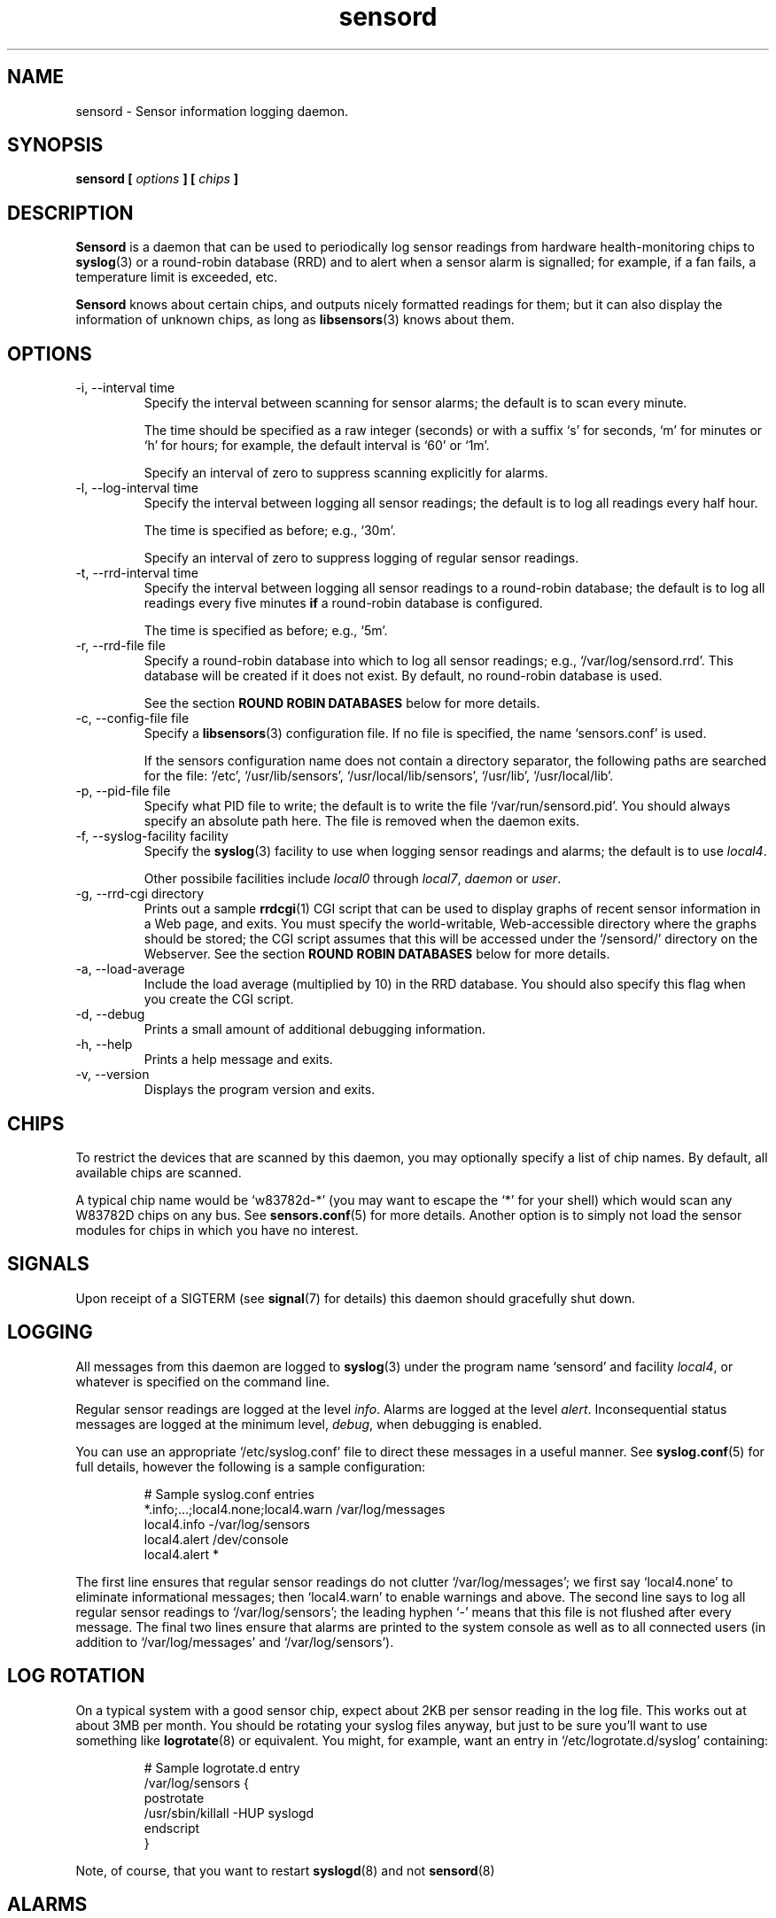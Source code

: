 .\" Copyright 1999-2002 Merlin Hughes <merlin@merlin.org>
.\" sensord is distributed under the GPL
.\"
.\" Permission is granted to make and distribute verbatim copies of this
.\" manual provided the copyright notice and this permission notice are
.\" preserved on all copies.
.\"
.\" Permission is granted to copy and distribute modified versions of this
.\" manual under the conditions for verbatim copying, provided that the
.\" entire resulting derived work is distributed under the terms of a
.\" permission notice identical to this one
.\" 
.\" Since the Linux kernel and libraries are constantly changing, this
.\" manual page may be incorrect or out-of-date.  The author(s) assume no
.\" responsibility for errors or omissions, or for damages resulting from
.\" the use of the information contained herein.  The author(s) may not
.\" have taken the same level of care in the production of this manual,
.\" which is licensed free of charge, as they might when working
.\" professionally.
.\" 
.\" Formatted or processed versions of this manual, if unaccompanied by
.\" the source, must acknowledge the copyright and authors of this work.
.\"
.TH sensord 8  "July 31, 2002" "Version 0.6.2" "Linux System Administration"
.SH NAME
sensord \- Sensor information logging daemon.
.SH SYNOPSIS
.B sensord [
.I options
.B ] [
.I chips
.B ]

.SH DESCRIPTION
.B Sensord
is a daemon that can be used to periodically log sensor readings from
hardware health-monitoring chips to
.BR syslog (3)
or a round-robin database (RRD)
and to alert when a sensor alarm is signalled; for example, if a
fan fails, a temperature limit is exceeded, etc.

.B Sensord
knows about certain chips, and outputs nicely formatted readings for them; but
it can also display the information of unknown chips, as long as 
.BR libsensors (3)
knows about them.
.SH OPTIONS
.IP "-i, --interval time"
Specify the interval between scanning for sensor alarms; the default is to
scan every minute.

The time should be specified as a raw integer (seconds) or with a suffix
`s' for seconds, `m' for minutes or `h' for hours; for example, the
default interval is `60' or `1m'.

Specify an interval of zero to suppress scanning explicitly for alarms.
.IP "-l, --log-interval time"
Specify the interval between logging all sensor readings; the default is
to log all readings every half hour.

The time is specified as before; e.g., `30m'.

Specify an interval of zero to suppress logging of regular sensor
readings.
.IP "-t, --rrd-interval time"
Specify the interval between logging all sensor readings to a round-robin
database; the default is to log all readings every five minutes
.B if
a round-robin database is configured.

The time is specified as before; e.g., `5m'.
.IP "-r, --rrd-file file"
Specify a round-robin database into which to log all sensor readings;
e.g., `/var/log/sensord.rrd'. This database will be created if it does
not exist. By default, no round-robin database is used.

See the section
.B ROUND ROBIN DATABASES
below for more details.
.IP "-c, --config-file file"
Specify a
.BR libsensors (3)
configuration file. If no file is specified, the name `sensors.conf'
is used.

If the sensors configuration name does not contain a directory separator,
the following paths are searched for the file:
`/etc', `/usr/lib/sensors', `/usr/local/lib/sensors', `/usr/lib', `/usr/local/lib'.
.IP "-p, --pid-file file"
Specify what PID file to write; the default is to write the file
`/var/run/sensord.pid'. You should always specify an absolute path
here. The file is removed when the daemon exits.
.IP "-f, --syslog-facility facility"
Specify the
.BR syslog (3)
facility to use when logging sensor readings and alarms; the default is
to use
.IR local4 .

Other possibile facilities include
.IR local0
through
.IR local7 ,
.IR daemon
or
.IR user .
.IP "-g, --rrd-cgi directory"
Prints out a sample
.BR rrdcgi (1)
CGI script that can be used to display graphs of recent sensor information
in a Web page, and exits. You must specify the world-writable, Web-accessible
directory where the graphs should be stored; the CGI script assumes that
this will be accessed under the `/sensord/' directory on the Webserver. See
the section
.B ROUND ROBIN DATABASES
below for more details.
.IP "-a, --load-average"
Include the load average (multiplied by 10) in the RRD database. You should
also specify this flag when you create the CGI script.
.IP "-d, --debug"
Prints a small amount of additional debugging information.
.IP "-h, --help"
Prints a help message and exits.
.IP "-v, --version"
Displays the program version and exits.
.SH CHIPS
To restrict the devices that are scanned by this daemon, you may
optionally specify a list of chip names. By default, all available
chips are scanned.

A typical chip name would be `w83782d-*' (you may want to escape the
`*' for your shell) which would scan any W83782D chips on any bus. See
.BR sensors.conf (5)
for more details. Another option is to simply not load the sensor
modules for chips in which you have no interest.
.SH SIGNALS
Upon receipt of a SIGTERM (see
.BR signal (7)
for details) this daemon should gracefully shut down.
.SH LOGGING
All messages from this daemon are logged to
.BR syslog (3)
under the program name `sensord' and facility
.IR local4 ,
or whatever is specified on the command line.

Regular sensor readings are logged at the level
.IR info .
Alarms are logged at the level
.IR alert .
Inconsequential status messages are logged at
the minimum level,
.IR debug ,
when debugging is enabled.

You can use an appropriate `/etc/syslog.conf'
file to direct these messages in a useful manner. See
.BR syslog.conf (5)
for full details, however the following is a sample configuration:
.IP
.nf
# Sample syslog.conf entries
*.info;...;local4.none;local4.warn  /var/log/messages
local4.info                        -/var/log/sensors
local4.alert                        /dev/console
local4.alert                        *
.fi
.PP
The first line ensures that regular sensor readings do not clutter
`/var/log/messages'; we first say `local4.none' to eliminate
informational messages; then `local4.warn' to enable warnings and
above. The second line says to log all regular sensor readings to
`/var/log/sensors'; the leading hyphen `-' means that this file
is not flushed after every message. The final two lines ensure
that alarms are printed to the system console as well as
to all connected users (in addition to `/var/log/messages' and
`/var/log/sensors').
.SH LOG ROTATION
On a typical system with a good sensor chip, expect about 2KB per sensor
reading in the log file. This works out at about 3MB per month. You
should be rotating your syslog files anyway, but just to be sure you'll
want to use something like
.BR logrotate (8)
or equivalent. You might, for example, want an entry in
`/etc/logrotate.d/syslog' containing:
.IP
.nf
# Sample logrotate.d entry
/var/log/sensors {
    postrotate
        /usr/sbin/killall -HUP syslogd
    endscript
}
.fi
.PP
Note, of course, that you want to restart
.BR syslogd (8)
and not
.BR sensord (8)
.
.SH ALARMS
Alarms generally indicate a critical condition; for example, a fan
failure or an unacceptable temperature or voltage. However, some
sensor chips do not support alarms, while others are incorrectly
configured and may signal alarms incorrectly.

Typically, an alarm will only be signaled once,
even if the critical condition persists. This means that it is very
easy to miss an alarm!

In other cases, however, uninteresting alarms (e.g., chassis
intrusion detection) will be repeated continuously. You can
configure
.BR libsensors (3)
to ignore unwanted sensor reading such as these by placing an
`ignore' entry in the appropriate chip-specific section of the
.BR sensors.conf (5)
configuration file.

For example, I have the following entry:
.IP
.nf
# Sample /etc/sensors.conf entry
chip "w83782d-*"
    ignore "alarms"
.fi
.PP
In this case, `alarms' was the sensor label reported in
the relevant sensor log message.

Alternatively, you may be able to reset the alarm with your
BIOS.
.SH BEEPS
If you see `(beep)' beside any sensor reading, that just means that
your system is configured to issue an audio warning from the
motherboard if an alarm is signalled on that sensor.
.SH ROUND ROBIN DATABASES
.BR Sensord (8)
provides support for storing sensor readings in a round-robin
database. This may be a useful alternative to the use of
.BR syslog (3).

Round-robin databases are
constant-size databases that can be used to store, for example,
a week's worth of sensor readings. Subsequent readings stored
in the database will overwrite readings that are over a week
old. This capability is extremely useful because it allows
useful information to be stored in an easily-accessible
manner for a useful length of time, without the burden of
ever-growing log files.

The
.BR rrdtool (1)
utility and its associated library provide the basic framework for
the round-robin database beneath
.BR sensord (8).
In addition, the
.BR rrdcgi (1)
and
.BR rrdgraph (1)
utilities provide support for generating graphs of these data for
display in a Web page.

If you wish to use the default configuration of round-robin
database, which holds one week of sensor readings at five-minute
intervals, then simply start
.BR sensord (8)
and specify where you want the database stored. It will automatically
be created and configured using these default parameters.

If you wish readings to be stored for a longer period, or want multiple
readings to be averaged into each database entry, then you must
manually create and configure the database before starting
.BR sensord (8).
Consult the
.BR rrdcreate (1)
manual for details. Note that the database must match exactly the
names and order of sensors read by
.BR sensord (8).
It is recommended that you create the default database and then use
.BR rrdinfo (1)
to obtain this information, and/or
.BR rrdtune (1)
to change it.

After creating the round-robin database, you must then configure
your Web server to display the sensor information. This assumes that
you have a Web server preconfigured and functioning on your machine.
.BR Sensord (8)
provides a command-line option
.BR --rrd-cgi
to generate a basic CGI script to
display these graphs; you can then customize this script as desired.
Consult the
.BR rrdcgi (1)
manual for details. This CGI script requires a world-writable, Web-accessible
directory into which to write the graphs that it generates.

An example of how to set up Web-accessible graphs of recent sensor readings
follows:
.IP
.nf
sensord --log-interval 0 \\
  --load-average \\
  --rrd-cgi /var/log/sensord.rrd
.fi
.PP
Here, we start
.BR sensord (8)
and configure it to store readings in a round-robin database; note
that we disable logging of sensor readings to
.BR syslog (3),
and enable logging of the load average.
.IP
.nf
mkdir /var/www/sensord
chown www-data:staff /var/www/sensord
chmod a=rwxs /var/www/sensord
.fi
.PP
Here, we create a world-writable, Web-accessible directory in which
graphs will be stored; we set the ownership and permissions on this
directory appropriately. You will have to determine the location and
ownership that is appropriate for your machine.
.IP
.nf
sensord --load-average \\
  --rrd-file /var/log/sensord.rrd \\
  --rrd-cgi /var/www/sensord \\
  > /usr/lib/cgi-bin/sensord.cgi
chmod a+rx /usr/lib/cgi-bin/sensord.cgi
.fi
.PP
Here, we create
a CGI script that will display sensor readings from the database.
You must specify the location of the round-robin database, the
location of the directory where the images should be stored,
and whether you want the load average displayed. The
.BR --rrd-cgi
command-line parameter causes
.BR sensord (8)
to display a suitable CGI script on
.BR stdout
and then to exit. You will need to write this script to the CGI
bin directory of your Web server,
and edit the script if the image directory you chose is not the
`/sensord/' directory of your Web server.

Finally, you should be able to view your sensor readings from
the URL `http://localhost/cgi-bin/sensord.cgi'.
.SH MODULES
It is expected that all required sensor modules are loaded prior to
this daemon being started. This can either be achieved with a system
specific module loading scheme (e.g., listing the required modules
in the file `/etc/modules' under Debian) or with explicit
.BR modprobe (1)
commands in an init script before loading the daemon.

For example, a `sensord' initialization script might
contain (among others) the following commands:
.IP
.nf
# Sample init.d scriptlet
echo -n "Loading AMD756 module: "
modprobe i2c-amd756 || { echo Fail. ; exit 1 ; }
echo OK.
echo -n "Loading W83781D module: "
modprobe w83781d || { echo Fail. ; exit 1 ; }
echo OK.
echo -n "Starting sensord: "
daemon sensord
...
.fi
.PP
Ignore the platform-specific shell functions; the general idea
should be fairly clear.
.SH ERRORS
Errors encountered by this daemon are logged to
.BR syslogd (8)
after which the daemon will exit.
.SH BUGS
.B Sensord
doesn't yet cope with the flipped alarm bits on
.IR AS99127F
chips. Round-robin database support doesn't cope with
multiple sensor chips having duplicate sensor labels.
.SH FILES
.I /etc/sensors.conf
.RS
The system-wide
.BR libsensors (3)
configuration file. See
.BR sensors.conf (5)
for further details.
.RE
.I /etc/syslog.conf
.RS
The system-wide
.BR syslog (3)
/
.BR syslogd (8)
configuration file. See
.BR syslog.conf (5)
for further details.
.RE
.SH "CONFORMING TO"
lm_sensors-2.x
.SH SEE ALSO
sensors.conf(5)
.SH AUTHORS
.B Sensord
was written by Merlin Hughes <merlin@merlin.org>. Chip-specific formatting
code was ripped from
.BR sensors
which was written by Frodo Looijaard <frodol@dds.nl>. Basics of round-robin
databases were misappropriated from Mark D. Studebaker <mdsxyz123@yahoo.com>.


